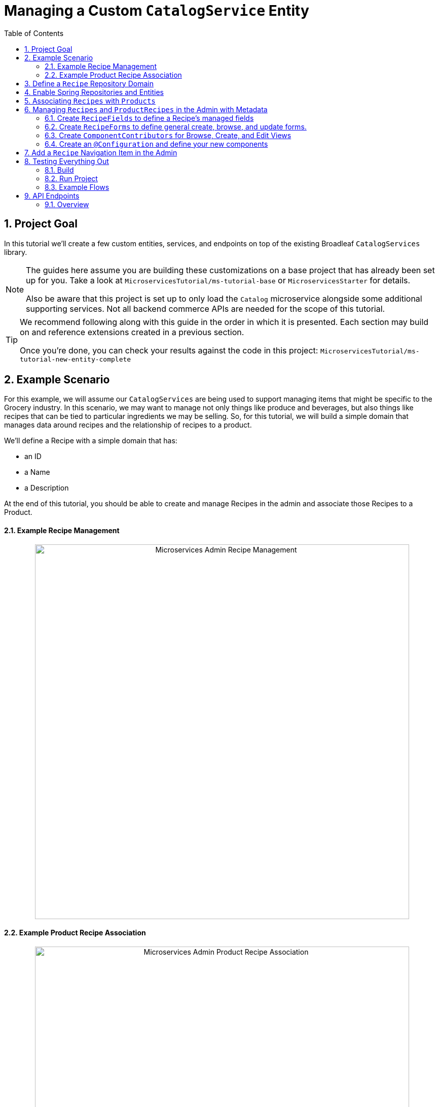 :toc:
:icons: font
:source-highlighter: prettify
:sectnums:
ifdef::env-github[]
:tip-caption: :bulb:
:note-caption: :information_source:
:important-caption: :heavy_exclamation_mark:
:caution-caption: :fire:
:warning-caption: :warning:
endif::[]

= Managing a Custom `CatalogService` Entity

== Project Goal

In this tutorial we’ll create a few custom entities, services, and endpoints on top of the existing
Broadleaf `CatalogServices` library.

[NOTE]
====
The guides here assume you are building these customizations on a base project that has
already been set up for you. Take a look at `MicroservicesTutorial/ms-tutorial-base`
or `MicroservicesStarter` for details.

Also be aware that this project is set up to only load the `Catalog` microservice
alongside some additional supporting services. Not all backend commerce APIs
are needed for the scope of this tutorial.
====

[TIP]
====
We recommend following along with this guide in the order in which it is presented. Each section
may build on and reference extensions created in a previous section.

Once you're done,
you can check your results against the code in this project:
`MicroservicesTutorial/ms-tutorial-new-entity-complete`
====

== Example Scenario

For this example, we will assume our `CatalogServices` are being used to support managing items
that might be specific to the Grocery industry. In this scenario, we may want to manage not only
things like produce and beverages, but also things like recipes that can be tied to particular
ingredients we may be selling. So, for this tutorial, we will build a simple domain
that manages data around recipes and the relationship of recipes to a product.

We’ll define a Recipe with a simple domain that has:

- an ID
- a Name
- a Description

At the end of this tutorial, you should be able to create and manage Recipes
in the admin and associate those Recipes to a Product.

==== Example Recipe Management
++++
<p align="center">
  <img src="../images/MS_Recipe.png" alt="Microservices Admin Recipe Management" width="738">
</p>
++++

==== Example Product Recipe Association
++++
<p align="center">
  <img src="../images/MS_ProductRecipe.png" alt="Microservices Admin Product Recipe Association" width="738">
</p>
++++

== Define a `Recipe` Repository Domain
First, let's create a JPA domain called `JpaRecipe` in the following package:
`src/main/java/com/broadleafsamples/tutorials/services/catalog/provider/jpa/domain`

[source, java]
----
import org.hibernate.annotations.GenericGenerator;
import org.hibernate.annotations.Type;

import com.broadleafcommerce.common.jpa.JpaConstants;
import com.broadleafcommerce.data.tracking.core.CatalogTrackable;
import com.broadleafcommerce.data.tracking.core.mapping.FilterAndSortAlias;
import com.broadleafcommerce.data.tracking.jpa.UlidConverter;
import com.broadleafcommerce.data.tracking.jpa.filtering.TrackingListener;
import com.broadleafcommerce.data.tracking.jpa.filtering.domain.CatalogJpaTracking;

import java.io.Serializable;
import java.util.Optional;

import javax.persistence.Column;
import javax.persistence.Convert;
import javax.persistence.Embedded;
import javax.persistence.Entity;
import javax.persistence.EntityListeners;
import javax.persistence.GeneratedValue;
import javax.persistence.Id;
import javax.persistence.Table;

import lombok.Data;
import lombok.EqualsAndHashCode;

@Entity
@Table(name = "MY_RECIPE")
@Data
@EqualsAndHashCode(exclude = "_id")
@EntityListeners(TrackingListener.class)
public class JpaRecipe implements Serializable, CatalogTrackable<CatalogJpaTracking> {

    private static final long serialVersionUID = 1L;

    @Id
    @GeneratedValue(generator = "blcid")
    @GenericGenerator(name = "blcid", strategy = "blcid")
    @Type(type = "com.broadleafcommerce.data.tracking.jpa.hibernate.ULidType")
    @Column(name = "ID", nullable = false)
    @SuppressWarnings("squid:S00116")
    private String _id;

    @Column(name = "CONTEXT_ID")
    @Convert(converter = UlidConverter.class)
    @FilterAndSortAlias("id")
    private String contextId;

    @Embedded
    private CatalogJpaTracking tracking;

    @Column(name = "NAME")
    private String name;

    @Column(name = "DESCRIPTION", length = JpaConstants.MEDIUM_TEXT_LENGTH)
    private String description;

    @Override
    public Optional<String> getDisplay() {
        return Optional.ofNullable(getName());
    }
}
----

[NOTE]
====
Broadleaf provides mechanism’s that allow entities to undergo "Trackable" behavior.
For example, if we wish the management of our Recipe’s to be catalog discriminatable
(as well as undergo sandboxing behavior if that library is included),
then we’ll need to make sure that we implement our classes in the appropriate way.

In this example, let’s assume that Recipe is a "Trackable" entity
====

== Enable Spring Repositories and Entities

You'll want to enable the appropriate annotations to inform the system
of your repositories and entities. You can create a configuration class
in the following package `src/main/java/com/broadleafsamples/tutorials/services/catalog/config`

[source, java]
----
import static com.broadleafcommerce.catalog.provider.jpa.Constants.Persistence.CATALOG_ROUTE_KEY;
import static com.broadleafcommerce.catalog.provider.jpa.Constants.Persistence.CATALOG_ROUTE_PACKAGE;

import org.springframework.boot.autoconfigure.AutoConfigureAfter;
import org.springframework.boot.autoconfigure.condition.ConditionalOnProperty;
import org.springframework.context.annotation.Configuration;
import org.springframework.data.jpa.repository.config.EnableJpaRepositories;

import com.broadleafcommerce.catalog.provider.jpa.autoconfigure.CatalogJpaAutoConfiguration;
import com.broadleafcommerce.common.jpa.data.entity.JpaEntityScan;
import com.broadleafcommerce.data.tracking.jpa.filtering.auto.EnableJpaTrackableFlow;
import com.broadleafcommerce.data.tracking.jpa.filtering.narrow.factory.JpaTrackableRepositoryFactoryBean;
import com.broadleafsamples.tutorials.services.catalog.provider.jpa.domain.JpaRecipe;
import com.broadleafsamples.tutorials.services.catalog.repository.ProductRecipeRepository;

@ConditionalOnProperty(name = "broadleaf.database.provider", havingValue = "jpa")
@Configuration
@EnableJpaRepositories(basePackageClasses = ProductRecipeRepository.class,
        repositoryFactoryBeanClass = JpaTrackableRepositoryFactoryBean.class,
        entityManagerFactoryRef = "catalogEntityManagerFactory",
        transactionManagerRef = "catalogTransactionManager")
@EnableJpaTrackableFlow(entityClass = JpaRecipe.class, routeKey = CATALOG_ROUTE_KEY,
        permissionRoots = "PRODUCT", rootPath = "/recipes", projectionName = "Recipe")
@JpaEntityScan(basePackages = "com.broadleafsamples.tutorials.services.catalog.provider.jpa.domain",
        routePackage = CATALOG_ROUTE_PACKAGE)
@AutoConfigureAfter(CatalogJpaAutoConfiguration.class)
public class TutorialCatalogConfig {}
----

[IMPORTANT]
====
Configuring the annotation `@EnableJpaTrackableFlow` enables and generates a lot of boilerplate
configuration including a projection domain, a repository class, a service class, and an endpoint
all with sensible defaults automatically

For the purposes of this tutorial, we'll be utilizing the same security scope
as `PRODUCT` purely as a way to make the steps in this tutorial easier to follow.
This is defined with the `permissionRoots` value on `@EnableJpaTrackableFlow` and
would be analogous to defining a specific `@Policy` annotation to a particular
method in your endpoint.

In practice, you may wish to create granual permissions scopes specifically
for your new entities and then make sure the `AUTH` service is aware of those
new scopes.

====

== Associating `Recipes` with `Products`
Now that we've got the key components in each of the architectural layers,
let's go ahead and create a new domain, repository, service, and endpoint
to manage the relationship between a `Product` and a `Recipe`.

We'll leave creating these components as an exercise for the reader.

[TIP]
====
Once you're done,
you can check your results against the code in this project:
`MicroservicesTutorial/ms-tutorial-new-entity-complete`
====

You'll want to create the following:

- a `ProductRecipe` projection domain that links a `Projection<JpaRecipe>` and a `Product`
- a `JpaProductRecipe` repository domain that does the same
- a `ProductRecipeRepository` interface
- a `ProductRecipeService` interface and implementation

[IMPORTANT]
====
When creating the `ProductRecipe` projection domain, take note of how the reference to recipe is
created. Since the system "auto-generated" the boilerplate `Projection` class for `Recipe`, you'll
need to make use of the `com.broadleafcommerce.common.extension.projection.Projection` interface.
It's good practice to create a `setup()` method that calls `Projection.get()` to get an instance
of that boilerplate generated by the projection factory. This is needed in the
`JpaProductRecipe#fromMe()` method to set the id on the Recipe.
====

You'll also want to create the following REST Controller with a few specific
endpoints that will help us facilitate a couple things later in this tutorial.
Create a `ProductRecipeEndpoint` in the following
directory: `src/main/java/com/broadleafsamples/tutorials/services/catalog/web/endpoint`

[source, java]
----
import org.apache.commons.lang3.ObjectUtils;
import org.springframework.data.domain.Page;
import org.springframework.data.domain.Pageable;
import org.springframework.data.web.PageableDefault;
import org.springframework.http.MediaType;
import org.springframework.web.bind.annotation.DeleteMapping;
import org.springframework.web.bind.annotation.GetMapping;
import org.springframework.web.bind.annotation.PathVariable;
import org.springframework.web.bind.annotation.PostMapping;
import org.springframework.web.bind.annotation.RequestBody;
import org.springframework.web.bind.annotation.RestController;

import com.broadleafcommerce.catalog.domain.product.Product;
import com.broadleafcommerce.catalog.service.product.ProductService;
import com.broadleafcommerce.common.extension.data.DataRouteByExample;
import com.broadleafcommerce.common.extension.projection.Projection;
import com.broadleafcommerce.data.tracking.core.context.ContextInfo;
import com.broadleafcommerce.data.tracking.core.context.ContextOperation;
import com.broadleafcommerce.data.tracking.core.exception.EntityMissingException;
import com.broadleafcommerce.data.tracking.core.mapping.support.HydrationUtility;
import com.broadleafcommerce.data.tracking.core.policy.Policy;
import com.broadleafcommerce.data.tracking.core.service.RsqlCrudEntityService;
import com.broadleafcommerce.data.tracking.core.type.OperationType;
import com.broadleafsamples.tutorials.services.catalog.domain.ProductRecipe;
import com.broadleafsamples.tutorials.services.catalog.provider.jpa.domain.JpaRecipe;
import com.broadleafsamples.tutorials.services.catalog.service.MyProductRecipeService;

import java.util.Collections;
import java.util.List;
import java.util.Map;
import java.util.function.Function;
import java.util.stream.Collectors;
import java.util.stream.Stream;
import java.util.stream.StreamSupport;

import cz.jirutka.rsql.parser.ast.Node;
import lombok.AccessLevel;
import lombok.Getter;
import lombok.RequiredArgsConstructor;

@RestController
@RequiredArgsConstructor
@DataRouteByExample(Product.class)
public class ProductRecipeEndpoint {

    public static final String CATALOG_SCOPE = "CATALOG";
    public static final String PRODUCT_SCOPE = "PRODUCT";

    @Getter(AccessLevel.PROTECTED)
    private final ProductService<Product> productSvc;

    @Getter(AccessLevel.PROTECTED)
    private final RsqlCrudEntityService<Projection<JpaRecipe>> recipeService;

    @Getter(AccessLevel.PROTECTED)
    private final MyProductRecipeService productRecipeService;

    @GetMapping("/products/{id}/recipes")
    @Policy(permissionRoots = {PRODUCT_SCOPE, CATALOG_SCOPE})
    public Page<ProductRecipe> readProductRecipes(@PathVariable("id") String productId,
            @PageableDefault(size = 50) Pageable page,
            @ContextOperation(value = OperationType.READ) ContextInfo contextInfo,
            Node filters) {
        final Product product = productSvc.readByContextId(productId, contextInfo);
        final Page<ProductRecipe> results = productRecipeService
                .readByProductContextId(productId, filters, page, contextInfo);

        List<String> recipeIdsFromResults =
                results.map(productRecipe -> productRecipe.getRecipe().getId()).getContent();
        Map<String, Projection<JpaRecipe>> recipes =
                fetchRecipes(recipeIdsFromResults, contextInfo);

        return results.map(productRecipe -> {
            productRecipe.setProduct(product);
            String recipeId = productRecipe.getRecipe().getId();
            HydrationUtility.hydrateIfNotNull(
                    recipes.get(recipeId),
                    productRecipe::setRecipe,
                    HydrationUtility.getGenericErrorMessage(
                            "ProductRecipe#recipe",
                            "Recipe",
                            productId));
            return productRecipe;
        });
    }

    @PostMapping(value = "/products/{id}/recipes", consumes = MediaType.APPLICATION_JSON_VALUE)
    @Policy(permissionRoots = {PRODUCT_SCOPE, CATALOG_SCOPE})
    public ProductRecipe addProductRecipe(@PathVariable("id") String productId,
            @RequestBody ProductRecipe productRecipe,
            @ContextOperation(value = OperationType.CREATE) ContextInfo contextInfo) {

        Product product = productSvc.readByContextId(productId, contextInfo);
        Projection<JpaRecipe> childRecipe =
                recipeService.readByContextId(productRecipe.getRecipe().getId(), contextInfo);

        productRecipe.setProduct(product);
        ProductRecipe result = productRecipeService.create(productRecipe, contextInfo);

        // hydrate the response
        result.setProduct(product);
        result.setRecipe(childRecipe);
        return result;
    }

    @DeleteMapping("/products/{id}/recipes/{productRecipeId}")
    @Policy(permissionRoots = {PRODUCT_SCOPE, CATALOG_SCOPE})
    public void removeGeneralProduct(@PathVariable("id") String productId,
            @PathVariable("productRecipeId") String productRecipeId,
            @ContextOperation(value = OperationType.DELETE) ContextInfo contextInfo) {
        ProductRecipe productRecipe =
                productRecipeService.readByContextId(productRecipeId, contextInfo);
        if (ObjectUtils.notEqual(productId, productRecipe.getProduct().getId())) {
            throw new EntityMissingException();
        }
        productRecipeService.delete(productRecipe.getId(), contextInfo);
    }

    private Map<String, Projection<JpaRecipe>> fetchRecipes(List<String> recipeIds,
            ContextInfo contextInfo) {
        if (recipeIds.isEmpty()) {
            return Collections.emptyMap();
        }
        Stream<Projection<JpaRecipe>> recipes =
                StreamSupport.stream(
                        recipeService.readAllByContextId(recipeIds.stream()::iterator, contextInfo)
                                .spliterator(),
                        false);

        return recipes.collect(Collectors.toMap(Projection::getId, Function.identity()));
    }
}
----

== Managing `Recipes` and `ProductRecipes` in the Admin with Metadata
Now that we have all the backend APIs for our new entities created, let's create
the metadata to manage them in the Admin.

=== Create `RecipeFields` to define a Recipe's managed fields
Create a class in the following directory:
`scr/main/java/com/broadleafsamples/tutorials/services/metadata/recipe`

[source,java]
----
import com.broadleafcommerce.metadata.contribute.DefaultFieldLibrary;
import com.broadleafcommerce.metadata.domain.FieldComponent;
import com.broadleafcommerce.metadata.domain.builder.field.LookupFieldBuilder;
import com.broadleafcommerce.metadata.domain.type.FieldType;

public class RecipeFields extends DefaultFieldLibrary {

    public static final String RECIPE_SCOPE = "PRODUCT";
    public static final String RECIPE = "recipe";
    public static final String NAME = "name";
    public static final String DESCRIPTION = "description";

    public RecipeFields() {
        add(FieldComponent.builder(NAME)
                .label("Name"));

        add(FieldComponent.builder(FieldType.HTML, DESCRIPTION)
                .label("Description"));

        add(this.createRecipeLookup(RECIPE)
                .label("Select Recipe")
                .required(true));

    }

    public LookupFieldBuilder createRecipeLookup(String name) {
        return new LookupFieldBuilder(LookupFieldBuilder.SelectionType.OPTION,
                name,
                "Recipe",
                readEndpoint -> readEndpoint
                        .narrowPaging()
                        .param("q", "${filter.q}")
                        .param("cq", "${filter.cq}")
                        .scope(RECIPE_SCOPE)
                        .uri("/catalog/recipes"))
                .catalogDiscriminated()
                .sandboxDiscriminated("RECIPES")
                .configureHydration(
                        hydrateEndpointBuilder -> hydrateEndpointBuilder
                                .scope(RECIPE_SCOPE)
                                .uri("/catalog/recipes/${id}"))
                .configureSelect(LookupFieldBuilder.SelectComponents.DEFAULT)
                .configureModal(
                        modalBuilder -> modalBuilder
                                .label("Select Recipe")
                                .configureQuery()
                                .configureQueryBuilder()
                                .column(this.get(RecipeFields.NAME)
                                        .order(1000)
                                        .build())
                                .column(this.get(RecipeFields.DESCRIPTION)
                                        .order(2000)
                                        .build()));
    }

}
----

=== Create `RecipeForms` to define general create, browse, and update forms.
Create a `RecipeForms` class in the following directory:
`src/main/java/com/broadleafsamples/tutorials/services/metadata/recipe`

[source,java]
----
import com.broadleafcommerce.metadata.domain.Component;
import com.broadleafcommerce.metadata.domain.builder.EntityFormBuilder;

import java.util.Arrays;
import java.util.List;

import lombok.AccessLevel;
import lombok.Getter;
import lombok.RequiredArgsConstructor;

@RequiredArgsConstructor
public class RecipeForms {

    @Getter(AccessLevel.PROTECTED)
    private final RecipeFields recipeFields;

    protected EntityFormBuilder generalCreateForm() {
        return generalForm("recipeCreateForm");
    }

    protected EntityFormBuilder generalEditForm() {
        return generalForm("recipeUpdateForm");
    }

    protected EntityFormBuilder generalForm(String id) {
        EntityFormBuilder form = new EntityFormBuilder(id, "Recipes");
        generalFields().forEach(form::addComponent);
        return form;
    }

    protected List<Component> generalFields() {
        return Arrays.asList(
                recipeFields.get(RecipeFields.NAME)
                        .order(1000)
                        .build(),
                recipeFields.get(RecipeFields.DESCRIPTION)
                        .order(2000)
                        .build());
    }

}
----

=== Create `ComponentContributors` for Browse, Create, and Edit Views

Next, we'll need to create the following view contributors in the following directory:
`src/main/java/com/broadleafsamples/tutorials/services/metadata/recipe`

- RecipeBrowseViewContributor
- RecipeCreateViewContributor
- RecipeEditViewContributor

[source,java]
----
import com.broadleafcommerce.metadata.contribute.ComponentContributor;
import com.broadleafcommerce.metadata.domain.Component;
import com.broadleafcommerce.metadata.domain.Link;
import com.broadleafcommerce.metadata.domain.builder.EntityGridBuilder;
import com.broadleafcommerce.metadata.domain.type.ComponentClassifier;
import com.broadleafcommerce.metadata.domain.type.FieldType;
import com.broadleafcommerce.metadata.domain.type.ViewType;

import lombok.AccessLevel;
import lombok.Getter;
import lombok.RequiredArgsConstructor;

@RequiredArgsConstructor
public class RecipeBrowseViewContributor implements ComponentContributor {

    public static final String RECIPE_SCOPE = "PRODUCT";
    public static final String ID = "catalog:recipes:list";

    @Getter(AccessLevel.PROTECTED)
    private final RecipeFields fields;

    @Override
    public Component contribute() {
        // @formatter:off
        return Component.builder(ComponentClassifier.VIEW, ViewType.ENTITY_BROWSE_VIEW)
                .id(ID)
                .label("Recipes")
                .scope(RECIPE_SCOPE)
                .subComponent(new EntityGridBuilder("mainRecipesGridView",
                        RECIPE_SCOPE,
                        "/catalog/recipes",
                        "Recipes")
                        .sandboxDiscriminated("RECIPE")
                        .catalogDiscriminated()
                        .enableFulltextSearch("query")
                        .enableAdvancedSearchQueryBuilder("cq")
                        .enableNumberedPaging()
                        .enableColumnSorting()
                        .enableAddButton("Add", Link.byId(RecipeCreateViewContributor.ID))
                        .addField(fields.get(RecipeFields.NAME)
                                .type(FieldType.Grid.LINK)
                                .order(1000)
                                .attribute("link", Link.byId(RecipeEditViewContributor.ID), Link.class)
                                .build())
                        .addField(fields.get(RecipeFields.DESCRIPTION)
                                .order(2000)
                                .build())
                        .translationsAware()
                        .build())
                .build();
        // @formatter:on
    }
}
----

[source,java]
----
import com.broadleafcommerce.metadata.contribute.ComponentContributor;
import com.broadleafcommerce.metadata.domain.Component;
import com.broadleafcommerce.metadata.domain.Link;
import com.broadleafcommerce.metadata.domain.builder.CreateEntityViewBuilder;

import lombok.AccessLevel;
import lombok.Getter;
import lombok.RequiredArgsConstructor;

@RequiredArgsConstructor
public class RecipeCreateViewContributor implements ComponentContributor {

    public static final String RECIPE_SCOPE = "PRODUCT";
    public static final String ID = "catalog:recipes:create";

    @Getter(AccessLevel.PROTECTED)
    private final RecipeForms recipeForms;

    @Override
    public Component contribute() {
        // @formatter:off
        return new CreateEntityViewBuilder(ID,
                RECIPE_SCOPE,
                "/catalog/recipes",
                "Create Recipe")
                .sandboxDiscriminated("RECIPE")
                .catalogDiscriminated()
                .backLabel("Back")
                .backLink(Link.byId(RecipeBrowseViewContributor.ID))
                .createLabel("Create")
                .addForm(recipeForms.generalCreateForm()
                        .order(1000)
                        .build())
                .build();
        // @formatter:on
    }
}
----

[source,java]
----
import com.broadleafcommerce.metadata.contribute.ComponentContributor;
import com.broadleafcommerce.metadata.domain.Component;
import com.broadleafcommerce.metadata.domain.Link;
import com.broadleafcommerce.metadata.domain.builder.EditEntityViewBuilder;

import lombok.AccessLevel;
import lombok.Getter;
import lombok.RequiredArgsConstructor;

@RequiredArgsConstructor
public class RecipeEditViewContributor implements ComponentContributor {

    public static final String RECIPE_SCOPE = "PRODUCT";
    public static final String ID = "catalog:recipes:update";
    protected static final String FULL_URI = "/catalog/recipes/${id}";

    @Getter(AccessLevel.PROTECTED)
    private final RecipeForms recipeForms;

    @Override
    public Component contribute() {
        // @formatter:off
        return new EditEntityViewBuilder(ID,
                RECIPE_SCOPE,
                "Edit")
                .sandboxDiscriminated("RECIPE")
                .catalogDiscriminated()
                .backLabel("Back")
                .backLink(Link.byId(RecipeBrowseViewContributor.ID))
                .fetchUri(FULL_URI)
                .updateUri(FULL_URI)
                .deleteUri(FULL_URI)
                .addForm(recipeForms.generalEditForm()
                        .order(1000)
                        .build())
                .build();
        // @formatter:on
    }
}
----

=== Create an `@Configuration` and define your new components

Create a `TutorialMetadataConfig` class in the following directory:
`src/main/java/com/broadleafsamples/tutorials/services/metadata/config`

This will not only configure routes to manage our new `Recipe` entity,
we'll also override some `Product` metadata components in order to
be able to create a list grid and associate one or more `Recipes` directly to a `Product`

[source,java]
----
import org.springframework.context.annotation.Bean;
import org.springframework.context.annotation.Configuration;
import org.springframework.context.annotation.Primary;

import com.broadleafcommerce.catalog.metadata.product.CommonPriceDataComponents;
import com.broadleafcommerce.catalog.metadata.product.IncludedProductFields;
import com.broadleafcommerce.catalog.metadata.product.NonSkuPriceDataComponents;
import com.broadleafcommerce.catalog.metadata.product.ProductEditViewContributor;
import com.broadleafcommerce.catalog.metadata.product.ProductFields;
import com.broadleafcommerce.catalog.metadata.product.ProductForms;
import com.broadleafcommerce.catalog.metadata.product.ProductOptionFields;
import com.broadleafcommerce.catalog.metadata.product.ProductOptionForms;
import com.broadleafcommerce.catalog.metadata.product.PromotionalProductFields;
import com.broadleafcommerce.catalog.metadata.product.VariantFields;
import com.broadleafcommerce.catalog.metadata.product.pricing.PriceDataFields;
import com.broadleafcommerce.metadata.domain.Endpoint;
import com.broadleafcommerce.metadata.domain.FieldComponent;
import com.broadleafcommerce.metadata.domain.OperationType;
import com.broadleafcommerce.metadata.domain.builder.EntityFormBuilder;
import com.broadleafcommerce.metadata.domain.builder.ExternalGridBuilder;
import com.broadleafcommerce.metadata.domain.builder.FieldGroupBuilder;
import com.broadleafcommerce.metadata.domain.type.EndpointType;
import com.broadleafcommerce.metadata.route.ComponentRouteLocator;
import com.broadleafcommerce.metadata.route.builder.ComponentRouteLocatorBuilder;
import com.broadleafsamples.tutorials.services.metadata.recipe.RecipeBrowseViewContributor;
import com.broadleafsamples.tutorials.services.metadata.recipe.RecipeCreateViewContributor;
import com.broadleafsamples.tutorials.services.metadata.recipe.RecipeEditViewContributor;
import com.broadleafsamples.tutorials.services.metadata.recipe.RecipeFields;
import com.broadleafsamples.tutorials.services.metadata.recipe.RecipeForms;

import java.util.Collections;

@Configuration
public class TutorialMetadataConfig {

    public static final String RECIPE_SCOPE = "PRODUCT";

    @Bean
    public ComponentRouteLocator recipeRoutes() {
        return ComponentRouteLocatorBuilder.routes()
                .route("/recipes",
                        r -> r.componentId(RecipeBrowseViewContributor.ID)
                                .scope(RECIPE_SCOPE))
                .route("/recipes/create",
                        r -> r.componentId(RecipeCreateViewContributor.ID)
                                .scope(RECIPE_SCOPE))
                .route("/recipes/:id",
                        r -> r.componentId(RecipeEditViewContributor.ID)
                                .scope(RECIPE_SCOPE))
                .build();
    }

    @Bean
    public RecipeBrowseViewContributor recipeBrowseView(RecipeFields recipeFields) {
        return new RecipeBrowseViewContributor(recipeFields);
    }

    @Bean
    public RecipeCreateViewContributor recipeCreateView(RecipeForms recipeForms) {
        return new RecipeCreateViewContributor(recipeForms);
    }

    @Bean
    public RecipeEditViewContributor recipeEditView(RecipeForms recipeForms) {
        return new RecipeEditViewContributor(recipeForms);
    }

    @Bean
    public RecipeForms recipeForms(RecipeFields recipeFields) {
        return new RecipeForms(recipeFields);
    }

    @Bean
    public RecipeFields recipeFields() {
        return new RecipeFields();
    }

    @Bean
    @Primary
    public ProductEditViewContributor productEditView(ProductForms productForms,
                                  ProductFields productFields,
                                  ProductOptionFields productOptionFields,
                                  VariantFields variantFields,
                                  PromotionalProductFields promotionalProductFields,
                                  IncludedProductFields includedProductFields,
                                  PriceDataFields priceDataFields,
                                  CommonPriceDataComponents commonPriceDataComponents,
                                  ProductOptionForms optionForms,
                                  NonSkuPriceDataComponents nonSkuPriceDataComponents) {

        TutorialProductForms tutorialProductForms = new TutorialProductForms(productFields,
                productOptionFields,
                variantFields,
                promotionalProductFields,
                includedProductFields,
                priceDataFields,
                commonPriceDataComponents,
                optionForms,
                nonSkuPriceDataComponents);

        return new ProductEditViewContributor(tutorialProductForms, productFields);
    }

    class TutorialProductForms extends ProductForms {

        public TutorialProductForms(ProductFields productFields,
                                    ProductOptionFields productOptionFields,
                                    VariantFields variantFields,
                                    PromotionalProductFields promotionalProductFields,
                                    IncludedProductFields includedProductFields,
                                    PriceDataFields priceDataFields,
                                    CommonPriceDataComponents commonPriceDataComponents,
                                    ProductOptionForms optionForms,
                                    NonSkuPriceDataComponents nonSkuPriceDataComponents) {
            super(productFields, productOptionFields, variantFields, promotionalProductFields,
                    includedProductFields, priceDataFields, commonPriceDataComponents, optionForms,
                    nonSkuPriceDataComponents);
        }

        @Override
        protected EntityFormBuilder generalForm() {
            return super.generalForm()
                    .addGroup(new FieldGroupBuilder("Recipes")
                            .id("productRecipesFieldsGroup")
                            .addComponent(recipes().build()));
        }
    }

    public Endpoint.EndpointBuilder createProductRecipeEndpoint() {
        return Endpoint.builder(EndpointType.CREATE)
                .uri("/catalog/products/${parent.id}/recipes")
                .method(Endpoint.Method.POST)
                .operationType(OperationType.CREATE)
                .scope(RECIPE_SCOPE);
    }

    public ExternalGridBuilder recipes() {
        return new ExternalGridBuilder("Recipes",
                RECIPE_SCOPE,
                "/catalog/products/${parent.id}/recipes")
                .id("recipesExternalGrid")
                .sandboxDiscriminated("PRODUCT_RECIPES")
                .catalogDiscriminated()
                .enableNarrowPaging()
                .order(1000)
                .addField(FieldComponent.builder("recipe.name")
                        .label("Name")
                        .order(1000)
                        .build())
                .addField(FieldComponent.builder("recipe.description")
                        .label("Description")
                        .order(2000)
                        .build())
                .enableCreate("Add Recipe",
                        createProductRecipeEndpoint().build(),
                        Collections.singletonList(
                                recipeFields().get(RecipeFields.RECIPE)
                                        .order(1000)
                                        .build()))
                .enableDelete("Remove",
                        "/catalog/products/${parent.id}/recipes/${row.id}");

    }

}
----

== Add a `Recipe` Navigation Item in the Admin
Finally, let's add a menu item in the admin, so we can navigate to these management screens.
We can easily add some SQL for that. Create a SQL file called
`tutorial-admin-navigation-data-jpa.sql` file and add a reference to it
under the property `broadleaf.adminnavigation.datasource.data` in
`application-default.yml`

[source,sql]
----
/* Catalog - Recipes */
INSERT INTO BLC_ADMIN_MENU_ITEM (ID, CONTEXT_ID, LABEL, ICON, URL, DISPLAY_ORDER, PARENT_MENU_ITEM_CONTEXT_ID, APPLICATION_TYPE, TRK_ARCHIVED, TRK_TENANT_ID)
VALUES ('recipe-menu-id', 'recipe-menu-id', 'Recipes', 'location-food', '/recipes', 5000, '200', NULL, FALSE, '5DF1363059675161A85F576D');
----

== Testing Everything Out

Alright, now that we have everything in place, let's go ahead and
build and run our project and test everything out!

=== Build
First, build the project running Maven:

[source,shell script]
----
mvn clean install
----

=== Run Project
Next, we'll want to start up all supporting services and finally the project.

[source,shell script]
----
docker-compose up -d
----

[source,shell script]
----
mvn spring-boot:run -Pnosec
----

[NOTE]
====
In this project, we've added a maven profile called `nosec` which
passes in some particular properties to disable certain api security
measures. This allows us to easily demonstrate
some example flows using the Admin and cURL which will be shown below

If you're starting from `ms-tutorial-base` you'll also
want to add the following bean `AlwaysMutableContextStateBuilder` to your project,
which is defined in the main Spring Boot Application class `TutorialNewEntityApplication`
====

=== Example Flows
Once you have the admin started, you can perform the following example flow:

1. Under `Applications` dropdown on the left, navigate to the `Tutorial Site`
2. Navigate to the new `Recipe` menu item in the navigation
3. Create a new `Recipe` e.g. "Chicken Parmesan" and click Save
4. Create a new `Product` e.g. "12 oz. Tomato Sauce" and click Save
5. Once you have a new `Product` you should see a list grid on the bottom that
allows you to associate one or more `Recipes` with a `Product`, pick the one you
created above and click Save

==== Test using cURL

* Give me all products back
[source,shell script]
----
curl --insecure -X GET "https://localhost:8447/products?offset=0&forward=true&pageSize=50" -H "accept: application/json" -H "X-Context-Request: {\"tenantId\":\"5DF1363059675161A85F576D\",\"catalogId\":\"10\"}"
----
* Give me all recipes back
[source,shell script]
----
curl --insecure -X GET "https://localhost:8447/recipes?offset=0&forward=true&pageSize=50" -H "accept: application/json" -H "X-Context-Request: {\"tenantId\":\"5DF1363059675161A85F576D\",\"catalogId\":\"10\"}"
----

== API Endpoints

=== Overview
Broadleaf API endpoints are backed by Spring Rest Controllers. Primarily, these serve to
take and deserialize JSON input from external requests as well as serializing and returning
JSON output from internal services.


Out-of-the-box Rest Controllers may be extended
using standard Java OOP extension. Broadleaf singleton components are annotated to conditionally
load only if a bean of their type does not already exist. And since Broadleaf components are
loaded during the autoconfiguration phase (deferred loader), their ordering is post developer
extensions. Methods may be added or overridden to accomplish new or customized endpoints.
As mentioned in the Business Domain section, Spring Converters may be registered to de-serialize
JSON into more derived business domain types upon endpoint entry. Furthermore, customization of the
JSON output can be achieved with a combination of a `JSONSerializer` implementation and the
`@JsonComponent` annotation. This provides flexibility to hide unwanted fields, modify
field name, etc…​


